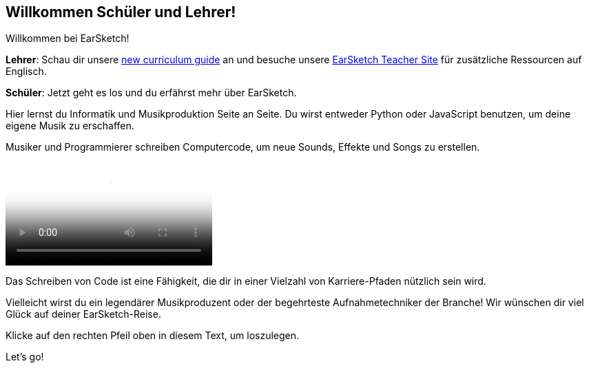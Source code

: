 [[welcome]]
== Willkommen Schüler und Lehrer!

:nofooter:

Willkommen bei EarSketch!

*Lehrer*: Schau dir unsere https://earsketch.gatech.edu/teachermaterials/EarSketch_Alignment_Guide.pdf[new curriculum guide^] an und besuche unsere https://www.teachers.earsketch.org[EarSketch Teacher Site^] für zusätzliche Ressourcen auf Englisch.

*Schüler*: Jetzt geht es los und du erfährst mehr über EarSketch.

Hier lernst du Informatik und Musikproduktion Seite an Seite. Du wirst entweder Python oder JavaScript benutzen, um deine eigene Musik zu erschaffen.

Musiker und Programmierer schreiben Computercode, um neue Sounds, Effekte und Songs zu erstellen.

[role="curriculum-mp4"]
[[video0]]
video::../landing/media/homepagevid.a1cf3d01.mp4[poster=../landing/img/homepagevid-poster.8993a985.png]

Das Schreiben von Code ist eine Fähigkeit, die dir in einer Vielzahl von Karriere-Pfaden nützlich sein wird.

Vielleicht wirst du ein legendärer Musikproduzent oder der begehrteste Aufnahmetechniker der Branche! Wir wünschen dir viel Glück auf deiner EarSketch-Reise.

Klicke auf den rechten Pfeil oben in diesem Text, um loszulegen.

Let's go!